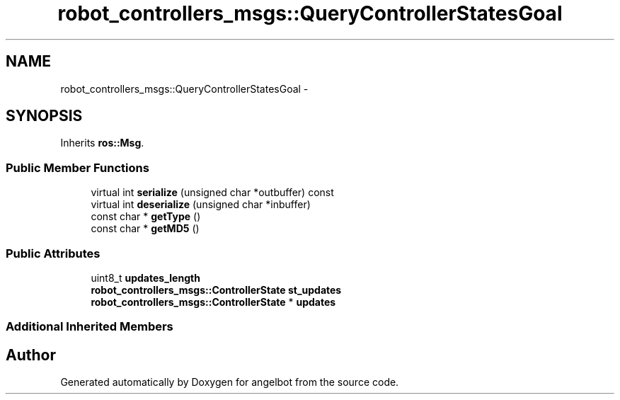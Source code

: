 .TH "robot_controllers_msgs::QueryControllerStatesGoal" 3 "Sat Jul 9 2016" "angelbot" \" -*- nroff -*-
.ad l
.nh
.SH NAME
robot_controllers_msgs::QueryControllerStatesGoal \- 
.SH SYNOPSIS
.br
.PP
.PP
Inherits \fBros::Msg\fP\&.
.SS "Public Member Functions"

.in +1c
.ti -1c
.RI "virtual int \fBserialize\fP (unsigned char *outbuffer) const "
.br
.ti -1c
.RI "virtual int \fBdeserialize\fP (unsigned char *inbuffer)"
.br
.ti -1c
.RI "const char * \fBgetType\fP ()"
.br
.ti -1c
.RI "const char * \fBgetMD5\fP ()"
.br
.in -1c
.SS "Public Attributes"

.in +1c
.ti -1c
.RI "uint8_t \fBupdates_length\fP"
.br
.ti -1c
.RI "\fBrobot_controllers_msgs::ControllerState\fP \fBst_updates\fP"
.br
.ti -1c
.RI "\fBrobot_controllers_msgs::ControllerState\fP * \fBupdates\fP"
.br
.in -1c
.SS "Additional Inherited Members"


.SH "Author"
.PP 
Generated automatically by Doxygen for angelbot from the source code\&.
